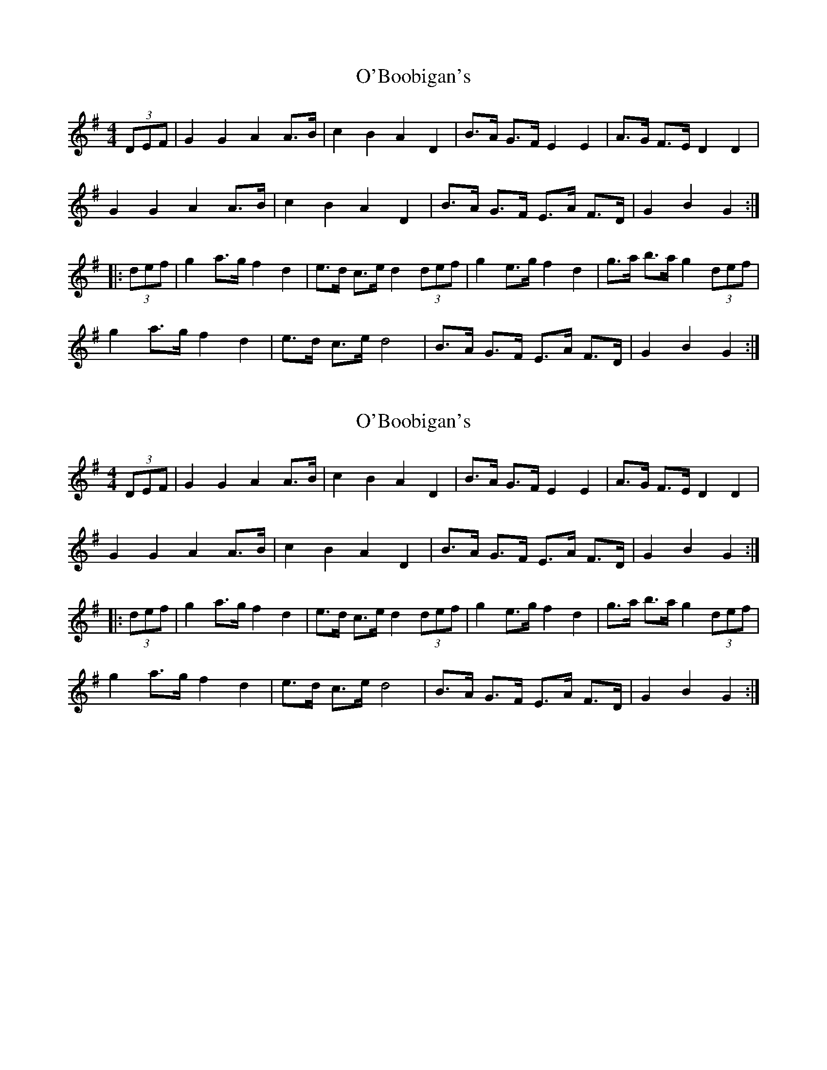 X: 1
T: O'Boobigan's
Z: irishfiddleCT
S: https://thesession.org/tunes/8515#setting8515
R: hornpipe
M: 4/4
L: 1/8
K: Gmaj
(3DEF|G2 G2 A2 A>B | c2 B2 A2 D2 | B>A G>F E2 E2 | A>G F>E D2 D2 |
G2 G2 A2 A>B | c2 B2 A2 D2 | B>A G>F E>A F>D | G2 B2 G2 :|
|: (3def | g2 a>g f2 d2 | e>d c>e d2 (3def | g2 e>g f2 d2 | g>a b>a g2 (3def |
g2 a>g f2 d2 | e>d c>e d4 | B>A G>F E>A F>D | G2 B2 G2 :|
X: 2
T: O'Boobigan's
Z: Dr. Dow
S: https://thesession.org/tunes/8515#setting19545
R: hornpipe
M: 4/4
L: 1/8
K: Gmaj
(3DEF|G2 G2 A2 A>B | c2 B2 A2 D2 | B>A G>F E2 E2 | A>G F>E D2 D2 |G2 G2 A2 A>B | c2 B2 A2 D2 | B>A G>F E>A F>D | G2 B2 G2 :||: (3def | g2 a>g f2 d2 | e>d c>e d2 (3def | g2 e>g f2 d2 | g>a b>a g2 (3def |g2 a>g f2 d2 | e>d c>e d4 | B>A G>F E>A F>D | G2 B2 G2 :|
X: 3
T: O'Boobigan's
Z: Dr. Dow
S: https://thesession.org/tunes/8515#setting19546
R: hornpipe
M: 4/4
L: 1/8
K: Gmaj
(3DEF | G2 G2 A2 A>B | c2 B2 A2 D2 | B>A G>F E2 E2 | A>G F>E D2 D2 |G2 G2 A2 A>B | c2 B2 A2 D2 | B>A G>F E>A F>D | G2 B2 G2 :||: (3def | g2 a>g f2 d2 | e>d c>e d4 | e2 c>e d2 B2 | c>B A>G A2 (3def |g2 a>g f2 d2 | e>d c>e d4 | B>A G>F E>A F>D | G2 B2 G2 :|
X: 4
T: O'Boobigan's
Z: Dr. Dow
S: https://thesession.org/tunes/8515#setting19547
R: hornpipe
M: 4/4
L: 1/8
K: Gmaj
(3DEF | G2 G>F E<A A>B | c>B A>G A2 D2 | B>A G>F E2 E2 | A>G F>E D2 (3DEF |G2 G>F E<A A>B | c>B A>G A2 D2 | B>A G>F E>A F>D | G2 B2 G2 :||: (3def | g2 a>g f<d d2| e>d c>e d3g | e>d c>e d2 B2 | c>B A<G A2 (3def |g2 a>g f<d d2 | e>d c>e d3A | B>A G>F E>A F>D | G2 B2 G2 :|
